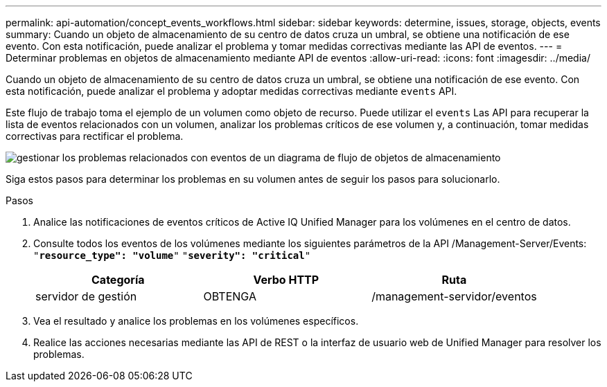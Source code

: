 ---
permalink: api-automation/concept_events_workflows.html 
sidebar: sidebar 
keywords: determine, issues, storage, objects, events 
summary: Cuando un objeto de almacenamiento de su centro de datos cruza un umbral, se obtiene una notificación de ese evento. Con esta notificación, puede analizar el problema y tomar medidas correctivas mediante las API de eventos. 
---
= Determinar problemas en objetos de almacenamiento mediante API de eventos
:allow-uri-read: 
:icons: font
:imagesdir: ../media/


[role="lead"]
Cuando un objeto de almacenamiento de su centro de datos cruza un umbral, se obtiene una notificación de ese evento. Con esta notificación, puede analizar el problema y adoptar medidas correctivas mediante `events` API.

Este flujo de trabajo toma el ejemplo de un volumen como objeto de recurso. Puede utilizar el `events` Las API para recuperar la lista de eventos relacionados con un volumen, analizar los problemas críticos de ese volumen y, a continuación, tomar medidas correctivas para rectificar el problema.

image::../media/handling_event_related_issues_of_a_storage_object_flowchart.gif[gestionar los problemas relacionados con eventos de un diagrama de flujo de objetos de almacenamiento]

Siga estos pasos para determinar los problemas en su volumen antes de seguir los pasos para solucionarlo.

.Pasos
. Analice las notificaciones de eventos críticos de Active IQ Unified Manager para los volúmenes en el centro de datos.
. Consulte todos los eventos de los volúmenes mediante los siguientes parámetros de la API /Management-Server/Events:
`"*resource_type": "volume*"`
`"*severity": "critical*"`
+
[cols="3*"]
|===
| Categoría | Verbo HTTP | Ruta 


 a| 
servidor de gestión
 a| 
OBTENGA
 a| 
/management-servidor/eventos

|===
. Vea el resultado y analice los problemas en los volúmenes específicos.
. Realice las acciones necesarias mediante las API de REST o la interfaz de usuario web de Unified Manager para resolver los problemas.

